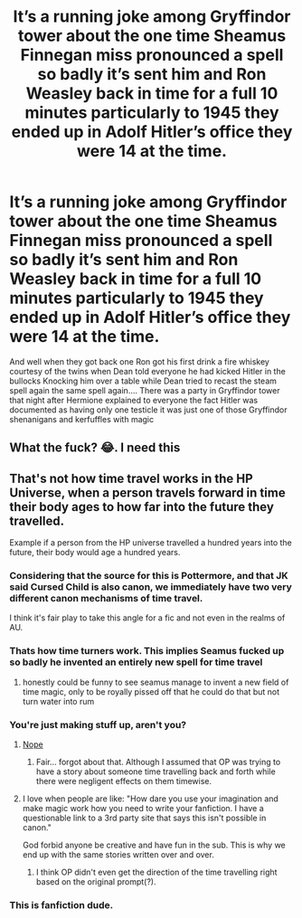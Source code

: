 #+TITLE: It’s a running joke among Gryffindor tower about the one time Sheamus Finnegan miss pronounced a spell so badly it’s sent him and Ron Weasley back in time for a full 10 minutes particularly to 1945 they ended up in Adolf Hitler’s office they were 14 at the time.

* It’s a running joke among Gryffindor tower about the one time Sheamus Finnegan miss pronounced a spell so badly it’s sent him and Ron Weasley back in time for a full 10 minutes particularly to 1945 they ended up in Adolf Hitler’s office they were 14 at the time.
:PROPERTIES:
:Author: pygmypuffonacid
:Score: 23
:DateUnix: 1622199552.0
:DateShort: 2021-May-28
:FlairText: Misc
:END:
And well when they got back one Ron got his first drink a fire whiskey courtesy of the twins when Dean told everyone he had kicked Hitler in the bullocks Knocking him over a table while Dean tried to recast the steam spell again the same spell again.... There was a party in Gryffindor tower that night after Hermione explained to everyone the fact Hitler was documented as having only one testicle it was just one of those Gryffindor shenanigans and kerfuffles with magic


** What the fuck? 😂. I need this
:PROPERTIES:
:Author: HELLOOOOOOooooot
:Score: 4
:DateUnix: 1622209960.0
:DateShort: 2021-May-28
:END:


** That's not how time travel works in the HP Universe, when a person travels forward in time their body ages to how far into the future they travelled.

Example if a person from the HP universe travelled a hundred years into the future, their body would age a hundred years.
:PROPERTIES:
:Author: GDW312
:Score: -3
:DateUnix: 1622199903.0
:DateShort: 2021-May-28
:END:

*** Considering that the source for this is Pottermore, and that JK said Cursed Child is also canon, we immediately have two very different canon mechanisms of time travel.

I think it's fair play to take this angle for a fic and not even in the realms of AU.
:PROPERTIES:
:Author: ayeayefitlike
:Score: 13
:DateUnix: 1622206462.0
:DateShort: 2021-May-28
:END:


*** Thats how time turners work. This implies Seamus fucked up so badly he invented an entirely new spell for time travel
:PROPERTIES:
:Author: Bubba1234562
:Score: 2
:DateUnix: 1622362419.0
:DateShort: 2021-May-30
:END:

**** honestly could be funny to see seamus manage to invent a new field of time magic, only to be royally pissed off that he could do that but not turn water into rum
:PROPERTIES:
:Author: isleofdrear
:Score: 2
:DateUnix: 1622373582.0
:DateShort: 2021-May-30
:END:


*** You're just making stuff up, aren't you?
:PROPERTIES:
:Author: I_love_DPs
:Score: 3
:DateUnix: 1622202418.0
:DateShort: 2021-May-28
:END:

**** [[https://harrypotter.fandom.com/wiki/Eloise_Mintumble][Nope]]
:PROPERTIES:
:Author: GDW312
:Score: 4
:DateUnix: 1622202655.0
:DateShort: 2021-May-28
:END:

***** Fair... forgot about that. Although I assumed that OP was trying to have a story about someone time travelling back and forth while there were negligent effects on them timewise.
:PROPERTIES:
:Author: I_love_DPs
:Score: 2
:DateUnix: 1622204699.0
:DateShort: 2021-May-28
:END:


**** I love when people are like: "How dare you use your imagination and make magic work how you need to write your fanfiction. I have a questionable link to a 3rd party site that says this isn't possible in canon."

God forbid anyone be creative and have fun in the sub. This is why we end up with the same stories written over and over.
:PROPERTIES:
:Author: Ironworkshop
:Score: 3
:DateUnix: 1622203784.0
:DateShort: 2021-May-28
:END:

***** I think OP didn't even get the direction of the time travelling right based on the original prompt(?).
:PROPERTIES:
:Author: I_love_DPs
:Score: -1
:DateUnix: 1622204454.0
:DateShort: 2021-May-28
:END:


*** This is fanfiction dude.
:PROPERTIES:
:Author: Digitiss
:Score: 1
:DateUnix: 1622284868.0
:DateShort: 2021-May-29
:END:
